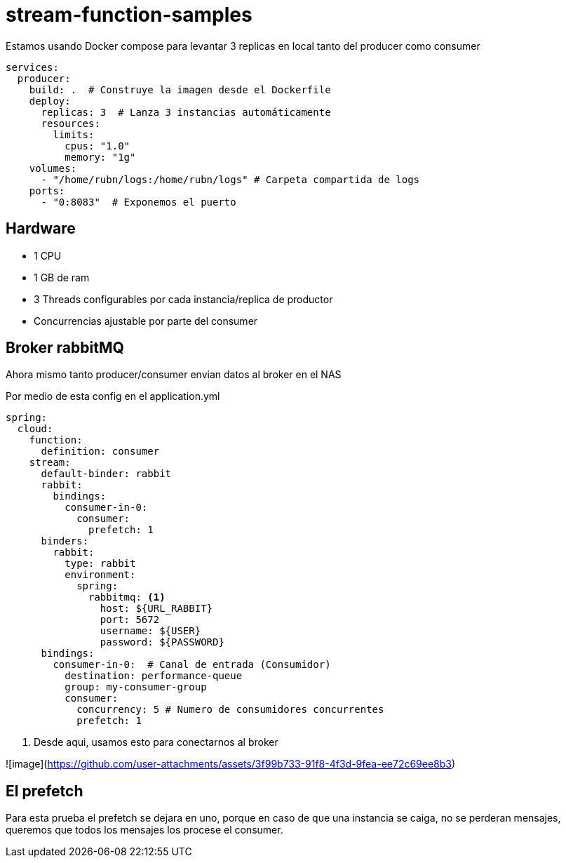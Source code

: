 = stream-function-samples

:icons: font

Estamos usando Docker compose para levantar 3 replicas en local tanto del producer como consumer

[source,yml]
----

services:
  producer:
    build: .  # Construye la imagen desde el Dockerfile
    deploy:
      replicas: 3  # Lanza 3 instancias automáticamente
      resources:
        limits:
          cpus: "1.0"
          memory: "1g"
    volumes:
      - "/home/rubn/logs:/home/rubn/logs" # Carpeta compartida de logs
    ports:
      - "0:8083"  # Exponemos el puerto
----

== Hardware

- 1 CPU 
- 1 GB de ram
- 3 Threads configurables por cada instancia/replica de productor
- Concurrencias ajustable por parte del consumer

== Broker rabbitMQ

Ahora mismo tanto producer/consumer envian datos al broker en el NAS

Por medio de esta config en el application.yml

[source,yml]
----
spring:
  cloud:
    function:
      definition: consumer
    stream:
      default-binder: rabbit
      rabbit:
        bindings:
          consumer-in-0:
            consumer:
              prefetch: 1
      binders:
        rabbit:
          type: rabbit
          environment:
            spring:
              rabbitmq: <1>
                host: ${URL_RABBIT}
                port: 5672
                username: ${USER}
                password: ${PASSWORD}
      bindings:
        consumer-in-0:  # Canal de entrada (Consumidor)
          destination: performance-queue
          group: my-consumer-group
          consumer:
            concurrency: 5 # Numero de consumidores concurrentes
            prefetch: 1
----
<1> Desde aqui, usamos esto para conectarnos al broker

![image](https://github.com/user-attachments/assets/3f99b733-91f8-4f3d-9fea-ee72c69ee8b3)

== El prefetch

Para esta prueba el prefetch se dejara en uno, porque en caso de que una instancia se caiga, no se perderan mensajes, queremos que todos los mensajes los procese el consumer.
